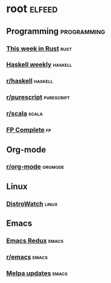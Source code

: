* root :elfeed:
** Programming :programming:
*** [[https://this-week-in-rust.org/rss.xml][This week in Rust]] :rust:
*** [[https://haskellweekly.news/newsletter.atom][Haskell weekly]] :haskell:
*** [[https://reddit.com/r/haskell/.rss][r/haskell]] :haskell:
*** [[https://reddit.com/r/purescript/.rss][r/purescript]] :purescript:
*** [[https://reddit.com/r/scala/.rss][r/scala]] :scala:
*** [[https://www.fpcomplete.com/atom.xml][FP Complete]] :fp:
** Org-mode
*** [[https://reddit.com/r/orgmode/.rss][r/org-mode]] :orgmode:
** Linux
*** [[https://distrowatch.com/news/dwd.xml][DistroWatch]] :linux:
** Emacs
*** [[https://emacsredux.com/atom.xml][Emacs Redux]] :emacs:
*** [[https://reddit.com/r/emacs/.rss][r/emacs]] :emacs:
*** [[https://melpa.org/updates.rss][Melpa updates]] :emacs:
